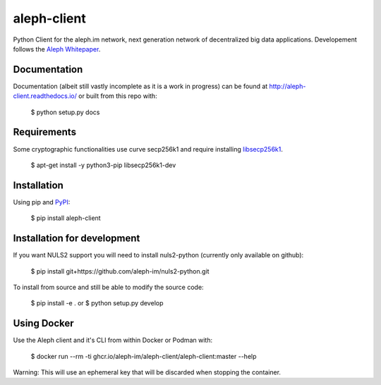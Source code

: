 ============
aleph-client
============

Python Client for the aleph.im network, next generation network of decentralized big data applications.
Developement follows the `Aleph Whitepaper <https://github.com/aleph-im/aleph-whitepaper>`_.

Documentation
=============

Documentation (albeit still vastly incomplete as it is a work in progress) can be found at http://aleph-client.readthedocs.io/ or built from this repo with:

    $ python setup.py docs


Requirements
============

Some cryptographic functionalities use curve secp256k1 and require installing
`libsecp256k1 <https://github.com/bitcoin-core/secp256k1>`_.

    $ apt-get install -y python3-pip libsecp256k1-dev


Installation
============

Using pip and `PyPI <https://pypi.org/project/aleph-client/>`_:

    $ pip install aleph-client


Installation for development
============================

If you want NULS2 support you will need to install nuls2-python (currently only available on github):

    $ pip install git+https://github.com/aleph-im/nuls2-python.git


To install from source and still be able to modify the source code:

    $ pip install -e .
    or
    $ python setup.py develop



Using Docker
============

Use the Aleph client and it's CLI from within Docker or Podman with:

		$ docker run --rm -ti ghcr.io/aleph-im/aleph-client/aleph-client:master --help

Warning: This will use an ephemeral key that will be discarded when stopping the container.
